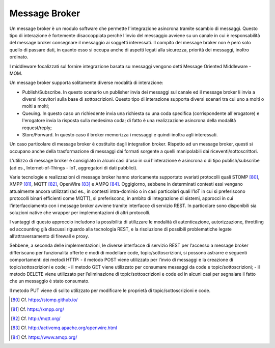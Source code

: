 Message Broker
==============

Un message broker è un modulo software che permette l'integrazione asincrona tramite scambio di messaggi. Questo tipo di interazione è fortemente disaccoppiata perché l'invio del messaggio avviene su un canale in cui è responsabilità del message broker consegnare il messaggio ai soggetti interessati. Il compito del message broker non è però solo quello di passare dati, in quanto esso si occupa anche di aspetti legati alla sicurezza, priorità dei messaggi, inoltro ordinato.

I middleware focalizzati sul fornire integrazione basata su messaggi vengono detti Message Oriented Middleware - MOM.

Un message broker supporta solitamente diverse modalità di interazione:

-   Publish/Subscribe. In questo scenario un publisher invia dei messaggi sul canale ed il message broker li invia a diversi ricevitori sulla base di sottoscrizioni. Questo tipo di interazione supporta diversi scenari tra cui uno a molti o molti a molti;

-   Queuing. In questo caso un richiedente invia una richiesta su una coda specifica (corrispondente all'erogatore) e l'erogatore invia la risposta sulla medesima coda; di fatto è una realizzazione asincrona della modalità request/reply;

-   Store/Forward. In questo caso il broker memorizza i messaggi e quindi inoltra agli interessati.

Un caso particolare di message broker è costituito dagli integration broker. Rispetto ad un message broker, questi si occupano anche della trasformazione di messaggi dai formati sorgente a quelli manipolabili dai riceventi/sottoscrittori.

L'utilizzo di message broker è consigliato in alcuni casi d'uso in cui l'interazione è asincrona o di tipo publish/subscribe (ad es., Internet-of-Things - IoT, aggregatori di dati pubblici).

Varie tecnologie e realizzazioni di message broker hanno storicamente supportato svariati protocolli quali STOMP [80]_, XMPP [81]_, MQTT [82]_, OpenWire [83]_ e AMPQ [84]_. Oggigiorno, sebbene in determinati contesti essi vengano attualmente ancora utilizzati (ad es., in contesti intra-dominio o in casi particolari quali l’IoT in cui si preferiscono protocolli binari efficienti come MQTT), si preferiscono, in ambito di integrazione di sistemi, approcci in cui l’interfacciamento con i message broker avviene tramite interfacce di servizio REST. In particolare sono disponibili sia soluzioni native che wrapper per implementazioni di altri protocolli. 

I vantaggi di questo approccio includono la possibilità di utilizzare le modalità di autenticazione, autorizzazione, throttling ed accounting già discussi riguardo alla tecnologia REST, e la risoluzione di possibili problematiche legate all’attraversamento di firewall e proxy.

Sebbene, a seconda delle implementazioni, le diverse interfacce di servizio REST per l’accesso a message broker differiscano per funzionalità offerte e modi di modellare code, topic/sottoscrizioni, si possono astrarre e seguenti comportamenti dei metodi HTTP:
- il metodo POST viene utilizzato per l’invio di messaggi e la creazione di topic/sottoscrizioni e code;
- il metodo GET viene utilizzato per consumare messaggi da code e topic/sottoscrizioni;
- il metodo DELETE viene utilizzato per l’eliminazione di topic/sottoscrizioni e code ed in alcuni casi per segnalare il fatto che un messaggio è stato consumato.

Il metodo PUT viene di solito utilizzato per modificare le proprietà di topic/sottoscrizioni e code.


.. [80] Cf. `https://stomp.github.io/ <https://stomp.github.io/>`_

.. [81] Cf. `https://xmpp.org/ <https://xmpp.org/>`_

.. [82] Cf. `http://mqtt.org/ <http://mqtt.org/>`_

.. [83] Cf. `http://activemq.apache.org/openwire.html <http://activemq.apache.org/openwire.html>`_

.. [84] Cf. `https://www.amqp.org/ <https://www.amqp.org/>`_